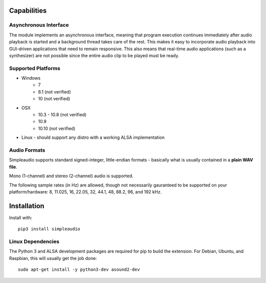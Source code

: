 Capabilities
============

Asynchronous Interface
----------------------

The module implements an asynchronous interface, meaning that program
execution continues immediately after audio playback is started and a background
thread takes care of the rest. This makes it easy to incorporate audio playback
into GUI-driven applications that need to remain responsive. This also means that
real-time audio applications (such as a synthesizer) are not possible since the entire
audio clip to be played must be ready.

Supported Platforms
-------------------

* Windows
   * 7
   * 8.1 (not verified)
   * 10 (not verified)

* OSX
   * 10.3 - 10.8 (not verified)
   * 10.9
   * 10.10 (not verified)

* Linux - should support any distro with a working ALSA implementation

Audio Formats
-------------

Simpleaudio supports standard signed-integer, little-endian formats - basically
what is usually contained in a **plain WAV file**.

Mono (1-channel) and stereo (2-channel) audio is supported.

The following sample rates (in Hz) are allowed, though not necessarily gauranteed
to be supported on your platform/hardware: 8, 11.025, 16, 22.05, 32, 44.1, 48, 88.2, 96, and 192 kHz.

Installation
============

Install with::

   pip3 install simpleaudio

Linux Dependencies
------------------

The Python 3 and ALSA development packages are required for pip to build
the extension. For Debian, Ubuntu, and Raspbian,
this will usually get the job done::

   sudo apt-get install -y python3-dev asound2-dev


